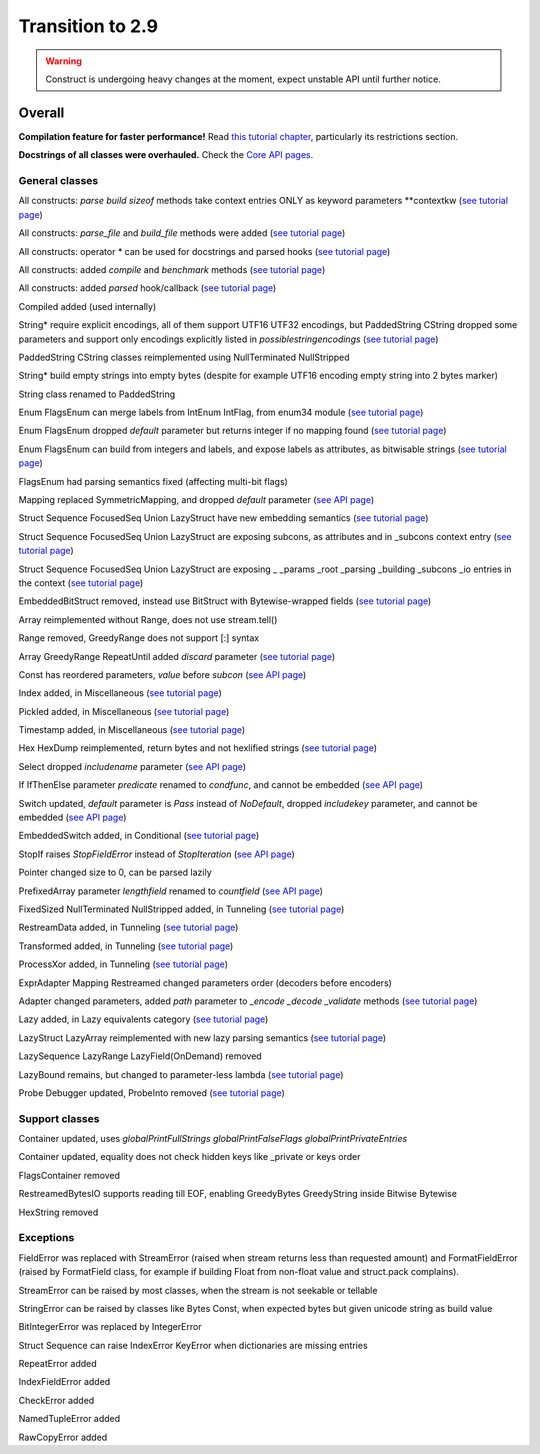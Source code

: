 =================
Transition to 2.9
=================

.. warning:: Construct is undergoing heavy changes at the moment, expect unstable API until further notice.

Overall
==========

**Compilation feature for faster performance!** Read `this tutorial chapter <https://construct.readthedocs.io/en/latest/compilation.html>`_, particularly its restrictions section.

**Docstrings of all classes were overhauled.** Check the `Core API pages <https://construct.readthedocs.io/en/latest/index.html#api-reference>`_.


General classes
-------------------

All constructs: `parse build sizeof` methods take context entries ONLY as keyword parameters \*\*contextkw (`see tutorial page <https://construct.readthedocs.io/en/latest/meta.html>`_)

All constructs: `parse_file` and `build_file` methods were added (`see tutorial page <https://construct.readthedocs.io/en/latest/advanced.html#processing-files>`_)

All constructs: operator * can be used for docstrings and parsed hooks (`see tutorial page <https://construct.readthedocs.io/en/latest/advanced.html#documenting-fields>`_)

All constructs: added `compile` and `benchmark` methods (`see tutorial page <https://construct.readthedocs.io/en/latest/compilation.html#compiling-schemas>`_)

All constructs: added `parsed` hook/callback (`see tutorial page <https://construct.readthedocs.io/en/latest/basics.html#processing-on-the-fly>`_)

Compiled added (used internally)

String* require explicit encodings, all of them support UTF16 UTF32 encodings, but PaddedString CString dropped some parameters and support only encodings explicitly listed in `possiblestringencodings` (`see tutorial page <https://construct.readthedocs.io/en/latest/advanced.html#strings>`_)

PaddedString CString classes reimplemented using NullTerminated NullStripped

String* build empty strings into empty bytes (despite for example UTF16 encoding empty string into 2 bytes marker)

String class renamed to PaddedString

Enum FlagsEnum can merge labels from IntEnum IntFlag, from enum34 module (`see tutorial page <https://construct.readthedocs.io/en/latest/advanced.html#mappings>`_)

Enum FlagsEnum dropped `default` parameter but returns integer if no mapping found (`see tutorial page <https://construct.readthedocs.io/en/latest/advanced.html#mappings>`_)

Enum FlagsEnum can build from integers and labels, and expose labels as attributes, as bitwisable strings (`see tutorial page <https://construct.readthedocs.io/en/latest/advanced.html#mappings>`_)

FlagsEnum had parsing semantics fixed (affecting multi-bit flags)

Mapping replaced SymmetricMapping, and dropped `default` parameter (`see API page <https://construct.readthedocs.io/en/latest/api/mappings.html#construct.Mapping>`_)

Struct Sequence FocusedSeq Union LazyStruct have new embedding semantics (`see tutorial page <https://construct.readthedocs.io/en/latest/meta.html#nesting-and-embedding>`_)

Struct Sequence FocusedSeq Union LazyStruct are exposing subcons, as attributes and in _subcons context entry (`see tutorial page <https://construct.readthedocs.io/en/latest/meta.html#refering-to-inlined-constructs>`_)

Struct Sequence FocusedSeq Union LazyStruct are exposing _ _params _root _parsing _building _subcons _io entries in the context (`see tutorial page <https://construct.readthedocs.io/en/latest/misc.html#ifthenelse>`_)

EmbeddedBitStruct removed, instead use BitStruct with Bytewise-wrapped fields (`see tutorial page <https://construct.readthedocs.io/en/latest/bitwise.html#fields-that-work-with-bytes>`_)

Array reimplemented without Range, does not use stream.tell()

Range removed, GreedyRange does not support [:] syntax

Array GreedyRange RepeatUntil added `discard` parameter (`see tutorial page <https://construct.readthedocs.io/en/latest/basics.html#processing-on-the-fly>`_)

Const has reordered parameters, `value` before `subcon` (`see API page <https://construct.readthedocs.io/en/latest/api/misc.html#construct.Const>`_)

Index added, in Miscellaneous (`see tutorial page <https://construct.readthedocs.io/en/latest/misc.html#index>`_)

Pickled added, in Miscellaneous (`see tutorial page <https://construct.readthedocs.io/en/latest/misc.html#pickled>`_)

Timestamp added, in Miscellaneous (`see tutorial page <https://construct.readthedocs.io/en/latest/misc.html#timestamp>`_)

Hex HexDump reimplemented, return bytes and not hexlified strings (`see tutorial page <https://construct.readthedocs.io/en/latest/misc.html#hex-and-hexdump>`_)

Select dropped `includename` parameter (`see API page <https://construct.readthedocs.io/en/latest/api/conditional.html#construct.Select>`_)

If IfThenElse parameter `predicate` renamed to `condfunc`, and cannot be embedded (`see API page <https://construct.readthedocs.io/en/latest/api/conditional.html#construct.If>`_)

Switch updated, `default` parameter is `Pass` instead of `NoDefault`, dropped `includekey` parameter, and cannot be embedded (`see API page <https://construct.readthedocs.io/en/latest/api/conditional.html#construct.Switch>`_)

EmbeddedSwitch added, in Conditional (`see tutorial page <https://construct.readthedocs.io/en/latest/misc.html#embeddedswitch>`_)

StopIf raises `StopFieldError` instead of `StopIteration` (`see API page <https://construct.readthedocs.io/en/latest/api/conditional.html#construct.StopIf>`_)

Pointer changed size to 0, can be parsed lazily

PrefixedArray parameter `lengthfield` renamed to `countfield` (`see API page <https://construct.readthedocs.io/en/latest/api/tunneling.html#construct.PrefixedArray>`_)

FixedSized NullTerminated NullStripped added, in Tunneling (`see tutorial page <https://construct.readthedocs.io/en/latest/tunneling.html#working-with-bytes-subsets>`_)

RestreamData added, in Tunneling (`see tutorial page <https://construct.readthedocs.io/en/latest/tunneling.html#working-with-different-bytes>`_)

Transformed added, in Tunneling (`see tutorial page <https://construct.readthedocs.io/en/latest/tunneling.html#working-with-different-bytes>`_)

ProcessXor added, in Tunneling (`see tutorial page <https://construct.readthedocs.io/en/latest/tunneling.html#processing-data-with-xor-and-algorithms>`_)

ExprAdapter Mapping Restreamed changed parameters order (decoders before encoders)

Adapter changed parameters, added `path` parameter to `_encode _decode _validate` methods (`see tutorial page <https://construct.readthedocs.io/en/latest/adapters.html>`_)

Lazy added, in Lazy equivalents category (`see tutorial page <https://construct.readthedocs.io/en/latest/lazy.html#lazy>`_)

LazyStruct LazyArray reimplemented with new lazy parsing semantics (`see tutorial page <https://construct.readthedocs.io/en/latest/lazy.html#lazystruct>`_)

LazySequence LazyRange LazyField(OnDemand) removed

LazyBound remains, but changed to parameter-less lambda (`see tutorial page <https://construct.readthedocs.io/en/latest/lazy.html#lazybound>`_)

Probe Debugger updated, ProbeInto removed (`see tutorial page <https://construct.readthedocs.io/en/latest/debugging.html>`_)


Support classes
--------------------

Container updated, uses `globalPrintFullStrings globalPrintFalseFlags globalPrintPrivateEntries`

Container updated, equality does not check hidden keys like _private or keys order

FlagsContainer removed

RestreamedBytesIO supports reading till EOF, enabling GreedyBytes GreedyString inside Bitwise Bytewise

HexString removed


Exceptions
-------------

FieldError was replaced with StreamError (raised when stream returns less than requested amount) and FormatFieldError (raised by FormatField class, for example if building Float from non-float value and struct.pack complains).

StreamError can be raised by most classes, when the stream is not seekable or tellable

StringError can be raised by classes like Bytes Const, when expected bytes but given unicode string as build value

BitIntegerError was replaced by IntegerError

Struct Sequence can raise IndexError KeyError when dictionaries are missing entries

RepeatError added

IndexFieldError added

CheckError added

NamedTupleError added

RawCopyError added
